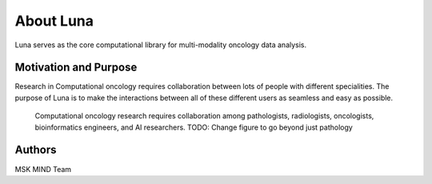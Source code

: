 ============
About Luna
============

Luna serves as the core computational library for multi-modality oncology data analysis.


Motivation and Purpose
======================

Research in Computational oncology requires collaboration between lots of people
with different specialities. The purpose of Luna is to make the interactions between
all of these different users as seamless and easy as possible.

.. _fig-luna_overview:
.. figure:: ./_static/media/fig-luna_overview.png
   :width: 600

   Computational oncology research requires collaboration among pathologists, radiologists, 
   oncologists, bioinformatics engineers, and AI researchers. TODO: Change figure to go beyond
   just pathology 


Authors
=======

MSK MIND Team 
